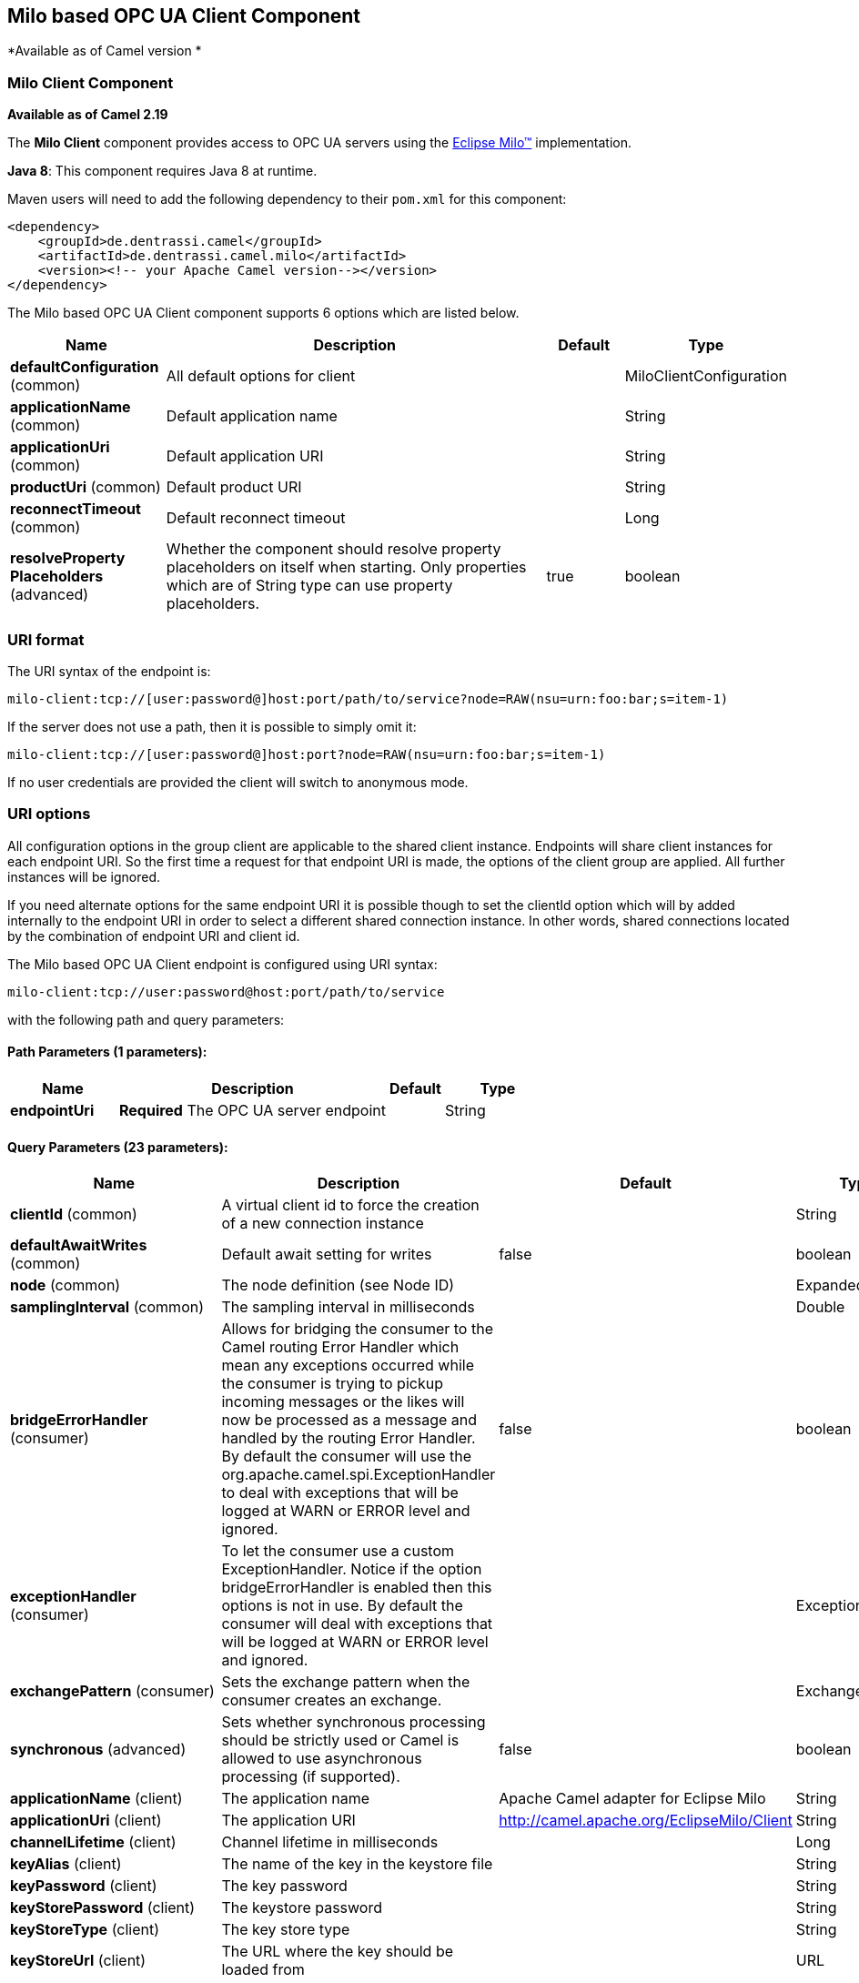 ## Milo based OPC UA Client Component

*Available as of Camel version *

### Milo Client Component

*Available as of Camel 2.19*

The *Milo Client* component provides access to OPC UA servers using the
http://eclipse.org/milo[Eclipse Milo™] implementation.

*Java 8*: This component requires Java 8 at runtime. 

Maven users will need to add the following dependency to their `pom.xml`
for this component:

[source,xml]
------------------------------------------------------------
<dependency>
    <groupId>de.dentrassi.camel</groupId>
    <artifactId>de.dentrassi.camel.milo</artifactId>
    <version><!-- your Apache Camel version--></version>
</dependency>
------------------------------------------------------------



// component options: START
The Milo based OPC UA Client component supports 6 options which are listed below.



[width="100%",cols="2,5,^1,2",options="header"]
|=======================================================================
| Name | Description | Default | Type
| **defaultConfiguration** (common) | All default options for client |  | MiloClientConfiguration
| **applicationName** (common) | Default application name |  | String
| **applicationUri** (common) | Default application URI |  | String
| **productUri** (common) | Default product URI |  | String
| **reconnectTimeout** (common) | Default reconnect timeout |  | Long
| **resolveProperty Placeholders** (advanced) | Whether the component should resolve property placeholders on itself when starting. Only properties which are of String type can use property placeholders. | true | boolean
|=======================================================================
// component options: END



### URI format

The URI syntax of the endpoint is: 

[source]
------------------------
milo-client:tcp://[user:password@]host:port/path/to/service?node=RAW(nsu=urn:foo:bar;s=item-1)
------------------------

If the server does not use a path, then it is possible to simply omit it:

------------------------
milo-client:tcp://[user:password@]host:port?node=RAW(nsu=urn:foo:bar;s=item-1)
------------------------

If no user credentials are provided the client will switch to anonymous mode.

### URI options

All configuration options in the group +client+ are applicable to the shared client instance. Endpoints
will share client instances for each endpoint URI. So the first time a request for that endpoint URI is
made, the options of the +client+ group are applied. All further instances will be ignored.

If you need alternate options for the same endpoint URI it is possible though to set the +clientId+ option
which will by added internally to the endpoint URI in order to select a different shared connection instance.
In other words, shared connections located by the combination of endpoint URI and client id.












// endpoint options: START
The Milo based OPC UA Client endpoint is configured using URI syntax:

    milo-client:tcp://user:password@host:port/path/to/service

with the following path and query parameters:

#### Path Parameters (1 parameters):

[width="100%",cols="2,5,^1,2",options="header"]
|=======================================================================
| Name | Description | Default | Type
| **endpointUri** | *Required* The OPC UA server endpoint |  | String
|=======================================================================

#### Query Parameters (23 parameters):

[width="100%",cols="2,5,^1,2",options="header"]
|=======================================================================
| Name | Description | Default | Type
| **clientId** (common) | A virtual client id to force the creation of a new connection instance |  | String
| **defaultAwaitWrites** (common) | Default await setting for writes | false | boolean
| **node** (common) | The node definition (see Node ID) |  | ExpandedNodeId
| **samplingInterval** (common) | The sampling interval in milliseconds |  | Double
| **bridgeErrorHandler** (consumer) | Allows for bridging the consumer to the Camel routing Error Handler which mean any exceptions occurred while the consumer is trying to pickup incoming messages or the likes will now be processed as a message and handled by the routing Error Handler. By default the consumer will use the org.apache.camel.spi.ExceptionHandler to deal with exceptions that will be logged at WARN or ERROR level and ignored. | false | boolean
| **exceptionHandler** (consumer) | To let the consumer use a custom ExceptionHandler. Notice if the option bridgeErrorHandler is enabled then this options is not in use. By default the consumer will deal with exceptions that will be logged at WARN or ERROR level and ignored. |  | ExceptionHandler
| **exchangePattern** (consumer) | Sets the exchange pattern when the consumer creates an exchange. |  | ExchangePattern
| **synchronous** (advanced) | Sets whether synchronous processing should be strictly used or Camel is allowed to use asynchronous processing (if supported). | false | boolean
| **applicationName** (client) | The application name | Apache Camel adapter for Eclipse Milo | String
| **applicationUri** (client) | The application URI | http://camel.apache.org/EclipseMilo/Client | String
| **channelLifetime** (client) | Channel lifetime in milliseconds |  | Long
| **keyAlias** (client) | The name of the key in the keystore file |  | String
| **keyPassword** (client) | The key password |  | String
| **keyStorePassword** (client) | The keystore password |  | String
| **keyStoreType** (client) | The key store type |  | String
| **keyStoreUrl** (client) | The URL where the key should be loaded from |  | URL
| **maxPendingPublishRequests** (client) | The maximum number of pending publish requests |  | Long
| **maxResponseMessageSize** (client) | The maximum number of bytes a response message may have |  | Long
| **productUri** (client) | The product URI | http://camel.apache.org/EclipseMilo | String
| **requestTimeout** (client) | Request timeout in milliseconds |  | Long
| **secureChannel ReauthenticationEnabled** (client) | Whether secure channel re-authentication is enabled |  | Boolean
| **sessionName** (client) | Session name |  | String
| **sessionTimeout** (client) | Session timeout in milliseconds |  | Long
|=======================================================================
// endpoint options: END






#### Node ID


In order to define a target node a namespace and node id is required. In previous versions this was possible by
specifying `nodeId` and either `namespaceUri` or `namespaceIndex`. However this only allowed for using
string based node IDs. And while this configuration is still possible, the newer one is preferred.

The new approach is to specify a full namespace+node ID in the format `ns=1;i=1` which also allows to use the other
node ID formats (like numeric, GUID/UUID or opaque). If the `node` parameter is used the older ones must not be used.
The syntax of this node format is a set of `key=value` pairs delimited by a semi-colon (`;`). 

Exactly one namespace and one node id key must be used. See the following table for possible keys:

[width="100%",cols="2s,1,1m,1m,5",options="header"]
|=======================================================================
| Key | Type | Description
| ns  | namespace | Numeric namespace index
| nsu | namespace | Namespace URI
| s   | node | String node ID
| i   | node | Numeric node ID
| g   | node | GUID/UUID node ID
| b   | node | Base64 encoded string for opaque node ID
|=======================================================================

As the values generated by the syntax cannot be transparently encoded into a URI parameter value, it is necessary to escape
them. However Camel allows to wrap the actual value inside `RAW(…)`, which makes escaping unnecessary. For example:

------------------------
milo-client://user:password@localhost:12345?node=RAW(nsu=http://foo.bar;s=foo/bar)
------------------------

### See Also

* link:configuring-camel.html[Configuring Camel]
* link:component.html[Component]
* link:endpoint.html[Endpoint]
* link:getting-started.html[Getting Started]
